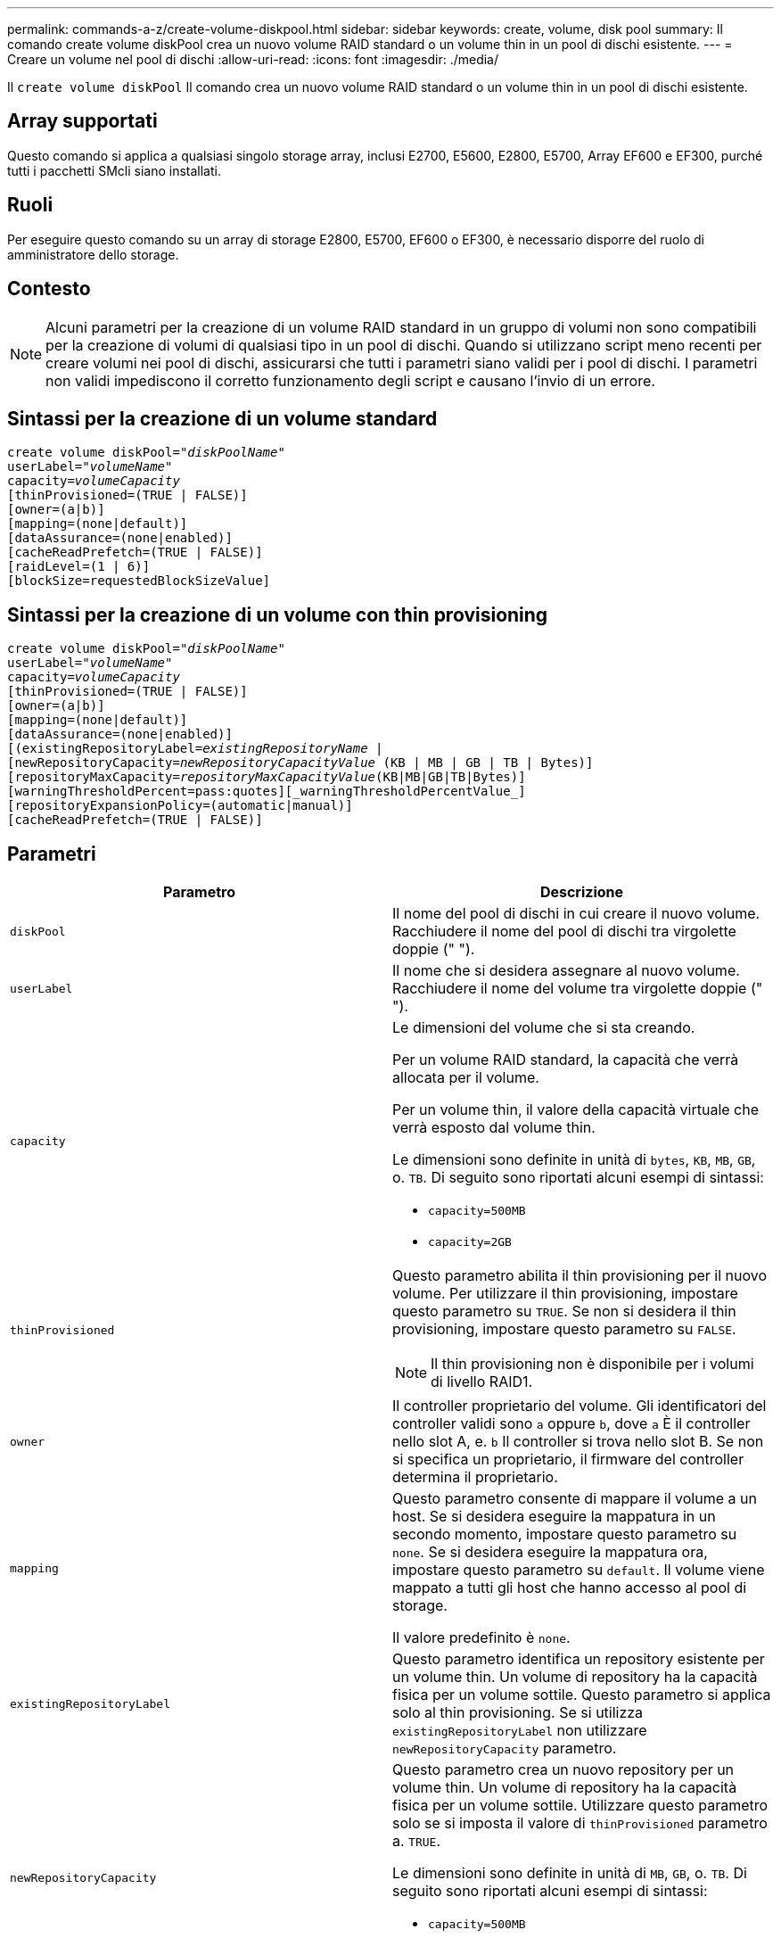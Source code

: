 ---
permalink: commands-a-z/create-volume-diskpool.html 
sidebar: sidebar 
keywords: create, volume, disk pool 
summary: Il comando create volume diskPool crea un nuovo volume RAID standard o un volume thin in un pool di dischi esistente. 
---
= Creare un volume nel pool di dischi
:allow-uri-read: 
:icons: font
:imagesdir: ./media/


[role="lead"]
Il `create volume diskPool` Il comando crea un nuovo volume RAID standard o un volume thin in un pool di dischi esistente.



== Array supportati

Questo comando si applica a qualsiasi singolo storage array, inclusi E2700, E5600, E2800, E5700, Array EF600 e EF300, purché tutti i pacchetti SMcli siano installati.



== Ruoli

Per eseguire questo comando su un array di storage E2800, E5700, EF600 o EF300, è necessario disporre del ruolo di amministratore dello storage.



== Contesto

[NOTE]
====
Alcuni parametri per la creazione di un volume RAID standard in un gruppo di volumi non sono compatibili per la creazione di volumi di qualsiasi tipo in un pool di dischi. Quando si utilizzano script meno recenti per creare volumi nei pool di dischi, assicurarsi che tutti i parametri siano validi per i pool di dischi. I parametri non validi impediscono il corretto funzionamento degli script e causano l'invio di un errore.

====


== Sintassi per la creazione di un volume standard

[listing, subs="+macros"]
----
create volume diskPool=pass:quotes[_"diskPoolName"_
userLabel="_volumeName_"
capacity=_volumeCapacity_]
[thinProvisioned=(TRUE | FALSE)]
[owner=(a|b)]
[mapping=(none|default)]
[dataAssurance=(none|enabled)]
[cacheReadPrefetch=(TRUE | FALSE)]
[raidLevel=(1 | 6)]
[blockSize=requestedBlockSizeValue]
----


== Sintassi per la creazione di un volume con thin provisioning

[listing, subs="+macros"]
----
create volume diskPool=pass:quotes[_"diskPoolName"_
userLabel="_volumeName_"
capacity=_volumeCapacity_]
[thinProvisioned=(TRUE | FALSE)]
[owner=(a|b)]
[mapping=(none|default)]
[dataAssurance=(none|enabled)]
[(existingRepositoryLabel=pass:quotes[_existingRepositoryName_] |
[newRepositoryCapacity=pass:quotes[_newRepositoryCapacityValue_] (KB | MB | GB | TB | Bytes)]
[repositoryMaxCapacity=pass:quotes[_repositoryMaxCapacityValue_](KB|MB|GB|TB|Bytes)]
[warningThresholdPercent=pass:quotes][_warningThresholdPercentValue_]
[repositoryExpansionPolicy=(automatic|manual)]
[cacheReadPrefetch=(TRUE | FALSE)]
----


== Parametri

|===
| Parametro | Descrizione 


 a| 
`diskPool`
 a| 
Il nome del pool di dischi in cui creare il nuovo volume. Racchiudere il nome del pool di dischi tra virgolette doppie (" ").



 a| 
`userLabel`
 a| 
Il nome che si desidera assegnare al nuovo volume. Racchiudere il nome del volume tra virgolette doppie (" ").



 a| 
`capacity`
 a| 
Le dimensioni del volume che si sta creando.

Per un volume RAID standard, la capacità che verrà allocata per il volume.

Per un volume thin, il valore della capacità virtuale che verrà esposto dal volume thin.

Le dimensioni sono definite in unità di `bytes`, `KB`, `MB`, `GB`, o. `TB`. Di seguito sono riportati alcuni esempi di sintassi:

* `capacity=500MB`
* `capacity=2GB`




 a| 
`thinProvisioned`
 a| 
Questo parametro abilita il thin provisioning per il nuovo volume. Per utilizzare il thin provisioning, impostare questo parametro su `TRUE`. Se non si desidera il thin provisioning, impostare questo parametro su `FALSE`.


NOTE: Il thin provisioning non è disponibile per i volumi di livello RAID1.



 a| 
`owner`
 a| 
Il controller proprietario del volume. Gli identificatori del controller validi sono `a` oppure `b`, dove `a` È il controller nello slot A, e. `b` Il controller si trova nello slot B. Se non si specifica un proprietario, il firmware del controller determina il proprietario.



 a| 
`mapping`
 a| 
Questo parametro consente di mappare il volume a un host. Se si desidera eseguire la mappatura in un secondo momento, impostare questo parametro su `none`. Se si desidera eseguire la mappatura ora, impostare questo parametro su `default`. Il volume viene mappato a tutti gli host che hanno accesso al pool di storage.

Il valore predefinito è `none`.



 a| 
`existingRepositoryLabel`
 a| 
Questo parametro identifica un repository esistente per un volume thin. Un volume di repository ha la capacità fisica per un volume sottile. Questo parametro si applica solo al thin provisioning. Se si utilizza `existingRepositoryLabel` non utilizzare `newRepositoryCapacity` parametro.



 a| 
`newRepositoryCapacity`
 a| 
Questo parametro crea un nuovo repository per un volume thin. Un volume di repository ha la capacità fisica per un volume sottile. Utilizzare questo parametro solo se si imposta il valore di `thinProvisioned` parametro a. `TRUE`.

Le dimensioni sono definite in unità di `MB`, `GB`, o. `TB`. Di seguito sono riportati alcuni esempi di sintassi:

* `capacity=500MB`
* `capacity=2GB`


Il valore predefinito è il 50% della capacità virtuale.



 a| 
`repositoryMaxCapacity`
 a| 
Questo parametro definisce la capacità massima di un repository per un volume thin. Utilizzare questo parametro solo se si imposta il valore di `thinProvisioned` parametro a. `TRUE`.

Le dimensioni sono definite in unità di `MB`, `GB`, o. `TB`. Di seguito sono riportati alcuni esempi di sintassi:

* `capacity=500MB`
* `capacity=2GB`




 a| 
`warningThresholdPercent`
 a| 
La percentuale di capacità del volume sottile alla quale viene visualizzato un avviso che indica che il volume sottile è quasi pieno. USA valori interi. Ad esempio, un valore di 70 significa 70%.

I valori validi vanno da 1 a 100.

L'impostazione di questo parametro su 100 disattiva gli avvisi di avviso.



 a| 
`repositoryExpansionPolicy`
 a| 
Questo parametro imposta il criterio di espansione su `automatic` oppure `manual`. Quando si modifica la policy da `automatic` a. `manual`, il valore di capacità massima (quota) cambia in capacità fisica del volume di repository.



 a| 
`cacheReadPrefetch`
 a| 
L'impostazione per attivare o disattivare il prefetch di lettura della cache. Per disattivare il prefetch di lettura della cache, impostare questo parametro su `FALSE`. Per attivare il prefetch di lettura della cache, impostare questo parametro su `TRUE`.



 a| 
`raidLevel`
 a| 
Imposta il livello raid per il volume creato nel pool di dischi. Per specificare RAID1, impostare su `1`. Per specificare RAID6, impostare su `6`. Se il livello raid non è impostato, RAID6 viene utilizzato per impostazione predefinita per il pool di dischi.



 a| 
`blockSize`
 a| 
Questo parametro imposta la dimensione del blocco del volume da creare. Un valore di `0` in alternativa, il parametro not set (non impostato) utilizza la dimensione predefinita del blocco.

|===


== Note

Ciascun nome di volume deve essere univoco. È possibile utilizzare qualsiasi combinazione di caratteri alfanumerici, caratteri di sottolineatura (_), trattini (-) e cancelletto ( n.) per l'etichetta utente. Le etichette dell'utente possono contenere un massimo di 30 caratteri.

Per i volumi sottili, il `capacity` il parametro specifica la capacità virtuale del volume e il `repositoryCapacity` parametro specifica la capacità del volume creato come volume di repository. Utilizzare `existingRepositoryLabel` parametro per specificare un volume repository inutilizzato esistente invece di creare un nuovo volume.

Per ottenere risultati ottimali durante la creazione di un volume thin, il volume repository deve già esistere o essere creato in un pool di dischi già esistente. Se non si specificano alcuni dei parametri opzionali durante la creazione di thin volumi, il software di gestione dello storage tenterà di creare il volume del repository. Il volume candidato più desiderabile è un volume di repository già esistente e che rientra nei requisiti di dimensione. Il successivo volume candidato più desiderabile è un nuovo volume di repository creato nell'estensione libera del pool di dischi.

Non è possibile creare volumi di repository per volumi thin in gruppi di volumi.

I volumi con thin provisioning non sono supportati su EF300 o EF600.



== Gestione della data assurance

La funzione Data Assurance (da) aumenta l'integrità dei dati nell'intero sistema storage. DA consente all'array di storage di verificare la presenza di errori che potrebbero verificarsi quando i dati vengono spostati tra gli host e i dischi. Quando questa funzione è attivata, l'array di storage aggiunge i codici di controllo degli errori (noti anche come CRC (Cyclic Redundancy Checks) a ciascun blocco di dati del volume. Dopo lo spostamento di un blocco di dati, l'array di storage utilizza questi codici CRC per determinare se si sono verificati errori durante la trasmissione. I dati potenzialmente corrotti non vengono scritti su disco né restituiti all'host.

Se si desidera utilizzare la funzione da, iniziare con un pool o un gruppo di volumi che include solo dischi che supportano da. Quindi, creare volumi compatibili con da. Infine, mappare questi volumi con funzionalità da all'host utilizzando un'interfaccia i/o in grado di eseguire il da. Le interfacce i/o che supportano il da includono Fibre Channel, SAS e iSER su InfiniBand (iSCSI Extensions per RDMA/IB). DA non è supportato da iSCSI su Ethernet o da SRP su InfiniBand.

[NOTE]
====
Quando tutti i dischi sono compatibili con da, è possibile impostare `dataAssurance` parametro a. `enabled` E quindi utilizzare da con determinate operazioni. Ad esempio, è possibile creare un gruppo di volumi che includa dischi compatibili con da e quindi creare un volume all'interno di tale gruppo di volumi abilitato per da. Altre operazioni che utilizzano un volume abilitato da dispongono di opzioni per supportare la funzione da.

====
Se `dataAssurance` il parametro è impostato su `enabled`, per i candidati ai volumi verranno considerati solo i dischi con data assurance, altrimenti verranno presi in considerazione sia i dischi con data assurance che quelli non compatibili con data assurance. Se sono disponibili solo dischi Data Assurance, il nuovo volume verrà creato utilizzando i dischi Data Assurance abilitati.



== Livello minimo del firmware

7.83

8.70 aggiunge `_raidLevel_` e. `_blockSize` parametri.
